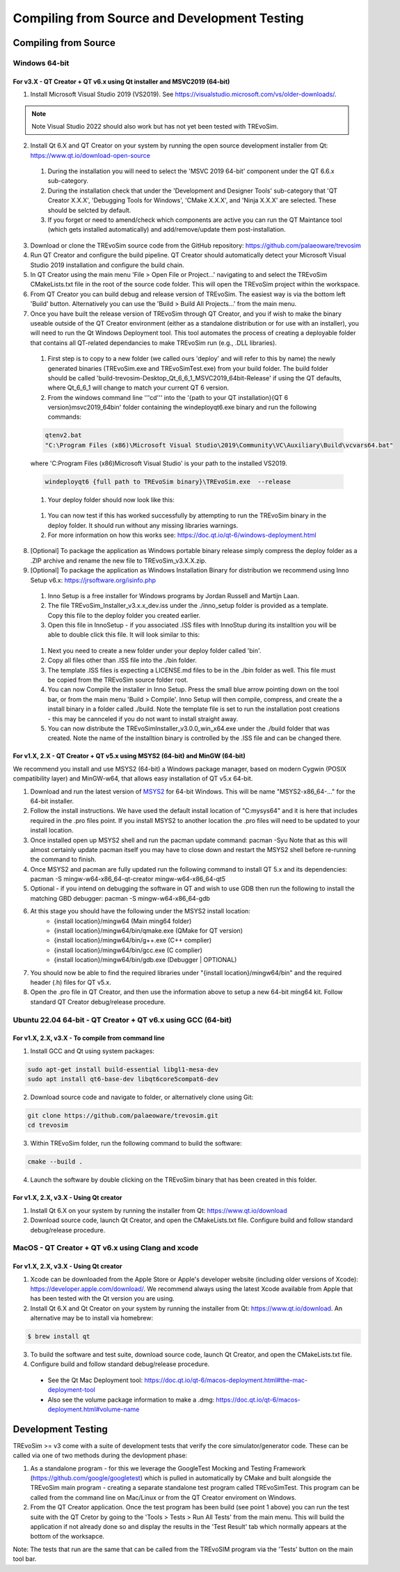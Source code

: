 .. _buildingfromsource:

Compiling from Source and Development Testing
=============================================

Compiling from Source
---------------------

Windows 64-bit
^^^^^^^^^^^^^^

For v3.X - QT Creator + QT v6.x using Qt installer and MSVC2019 (64-bit)
""""""""""""""""""""""""""""""""""""""""""""""""""""""""""""""""""""""""

1. Install Microsoft Visual Studio 2019 (VS2019). See https://visualstudio.microsoft.com/vs/older-downloads/. 

.. note::
  Note Visual Studio 2022 should also work but has not yet been tested with TREvoSim.

2. Install Qt 6.X and QT Creator on your system by running the open source development installer from Qt: https://www.qt.io/download-open-source

  #. During the installation you will need to select the 'MSVC 2019 64-bit' component under the QT 6.6.x sub-category.
	
  #. During the installation check that under the 'Development and Designer Tools' sub-category that 'QT Creator X.X.X', 'Debugging Tools for Windows', 'CMake X.X.X', and 'Ninja X.X.X' are selected. These should be selcted by default.
  
  #. If you forget or need to amend/check which components are active you can run the QT Maintance tool (which gets installed automatically) and add/remove/update them post-installation.
	
3. Download or clone the TREvoSim source code from the GitHub repository: https://github.com/palaeoware/trevosim

4. Run QT Creator and configure the build pipeline. QT Creator should automatically detect your Microsoft Visual Studio 2019 installation and configure the build chain.

5. In QT Creator using the main menu 'File > Open File or Project...' navigating to and select the TREvoSim CMakeLists.txt file in the root of the source code folder. This will open the TREvoSim project within the workspace. 
 
6. From QT Creator you can build debug and release version of TREvoSim. The easiest way is via the bottom left 'Build' button. Alternatively you can use the 'Build > Build All Projects...' from the main menu.

7. Once you have built the release version of TREvoSim through QT Creator, and you if wish to make the binary useable outside of the QT Creator environment (either as a standalone distribution or for use with an installer), you will need to run the Qt Windows Deployment tool. This tool automates the process of creating a deployable folder that contains all QT-related dependancies to make TREvoSim run (e.g., .DLL libraries).

  #. First step is to copy to a new folder (we called ours 'deploy' and will refer to this by name) the newly generated binaries (TREvoSim.exe and TREvoSimTest.exe) from your build folder. The build folder should be called 'build-trevosim-Desktop_Qt_6_6_1_MSVC2019_64bit-Release' if using the QT defaults, where Qt_6_6_1 will change to match your current QT 6 version.
  
  #. From the windows command line '''cd''' into the '{path to your QT installation}\{QT 6 version}\msvc2019_64\bin\' folder containing the windeployqt6.exe binary and run the following commands:
	
  .. code-block:: console
	
	qtenv2.bat
	"C:\Program Files (x86)\Microsoft Visual Studio\2019\Community\VC\Auxiliary\Build\vcvars64.bat"
	

  where 'C:\Program Files (x86)\Microsoft Visual Studio' is your path to the installed VS2019.
	
  .. code-block:: console
	
	windeployqt6 {full path to TREvoSim binary}\TREvoSim.exe  --release
	

  #. Your deploy folder should now look like this:
	
  .. figure:: _static/post_windeploy.png
	
  #. You can now test if this has worked successfully by attempting to run the TREvoSim binary in the deploy folder. It should run without any missing libraries warnings.
  
  #. For more information on how this works see: https://doc.qt.io/qt-6/windows-deployment.html
  
8. [Optional] To package the application as Windows portable binary release simply compress the deploy folder as a .ZIP archive and rename the new file to TREvoSim_v3.X.X.zip.

9. [Optional] To package the application as Windows Installation Binary for distribution we recommend using Inno Setup v6.x: https://jrsoftware.org/isinfo.php

  #. Inno Setup is a free installer for Windows programs by Jordan Russell and Martijn Laan.
  
  #. The file TREvoSim_Installer_v3.x.x_dev.iss under the ./inno_setup folder is provided as a template. Copy this file to the deploy folder you created earlier.
  
  #. Open this file in InnoSetup - if you associated .ISS files with InnoStup during its installtion you will be able to double click this file. It will look similar to this:
  
  .. figure:: _static/innosetup.png
  
  #. Next you need to create a new folder under your deploy folder called 'bin'.
  
  #. Copy all files other than .ISS file into the ./bin folder.
  
  #. The template .ISS files is expecting a LICENSE.md files to be in the ./bin folder as well. This file must be copied from the TREvoSim source folder root.
  
  #. You can now Compile the installer in Inno Setup. Press the small blue arrow pointing down on the tool bar, or from the main menu 'Build > Compile'. Inno Setup will then compile, compress, and create the a install binary in a folder called ./build. Note the template file is set to run the installation post creations - this may be cannceled if you do not want to install straight away.
  
  #. You can now distribute the TREvoSimInstaller_v3.0.0_win_x64.exe under the ./build folder that was created. Note the name of the installtion binary is controlled by the .ISS file and can be changed there.


For v1.X, 2.X - QT Creator + QT v5.x using MSYS2 (64-bit) and MinGW (64-bit)
""""""""""""""""""""""""""""""""""""""""""""""""""""""""""""""""""""""""""""

We recommend you install and use MSYS2 (64-bit) a Windows package manager, based on modern Cygwin (POSIX compatibility layer) and MinGW-w64, that allows easy installation of QT v5.x 64-bit.

#. Download and run the latest version of `MSYS2 <https://www.msys2.org/>`_ for 64-bit Windows. This will be name "MSYS2-x86_64-..." for the 64-bit installer.
#. Follow the install instructions. We have used the default install location of "C:\mysys64\" and it is here that includes required in the .pro files point. If you install MSYS2 to another location the .pro files will need to be updated to your install location.
#. Once installed open up MSYS2 shell and run the pacman update command: pacman -Syu Note that as this will almost certainly update pacman itself you may have to close down and restart the MSYS2 shell before re-running the command to finish.
#. Once MSYS2 and pacman are fully updated run the following command to install QT 5.x and its dependencies: pacman -S mingw-w64-x86_64-qt-creator mingw-w64-x86_64-qt5
#. Optional - if you intend on debugging the software in QT and wish to use GDB then run the following to install the matching GBD debugger: pacman -S mingw-w64-x86_64-gdb
#. At this stage you should have the following under the MSYS2 install location:
    * {install location}/mingw64 (Main ming64 folder)
    * {install location}/mingw64/bin/qmake.exe (QMake for QT version)
    * {install location}/mingw64/bin/g++.exe (C++ complier)
    * {install location}/mingw64/bin/gcc.exe (C complier)
    * {install location}/mingw64/bin/gdb.exe (Debugger | OPTIONAL)
#. You should now be able to find the required libraries under "{install location}/mingw64/bin" and the required header (.h) files for QT v5.x.
#. Open the .pro file in QT Creator, and then use the information above to setup a new 64-bit ming64 kit. Follow standard QT Creator debug/release procedure.


Ubuntu 22.04 64-bit - QT Creator + QT v6.x using GCC (64-bit)
^^^^^^^^^^^^^^^^^^^^^^^^^^^^^^^^^^^^^^^^^^^^^^^^^^^^^^^^^^^^^

For v1.X, 2.X, v3.X - To compile from command line
""""""""""""""""""""""""""""""""""""""""""""""""""

1. Install GCC and Qt using system packages:

.. code-block:: console

  sudo apt-get install build-essential libgl1-mesa-dev
  sudo apt install qt6-base-dev libqt6core5compat6-dev


2. Download source code and navigate to folder, or alternatively clone using Git:

.. code-block:: console

  git clone https://github.com/palaeoware/trevosim.git
  cd trevosim

3. Within TREvoSim folder, run the following command to build the software:

.. code-block:: console

 cmake --build .

4. Launch the software by double clicking on the TREvoSim binary that has been created in this folder.

For v1.X, 2.X, v3.X - Using Qt creator
""""""""""""""""""""""""""""""""""""""

1. Install Qt 6.X on your system by running the installer from Qt: https://www.qt.io/download
2. Download source code, launch Qt Creator, and open the CMakeLists.txt file. Configure build and follow standard debug/release procedure.

MacOS - QT Creator + QT v6.x using Clang and xcode
^^^^^^^^^^^^^^^^^^^^^^^^^^^^^^^^^^^^^^^^^^^^^^^^^^

For v1.X, 2.X, v3.X - Using Qt creator
""""""""""""""""""""""""""""""""""""""

1. Xcode can be downloaded from the Apple Store or Apple's developer website (including older versions of Xcode): https://developer.apple.com/download/. We recommend always using the latest Xcode available from Apple that has been tested with the Qt version you are using.
2. Install Qt 6.X and Qt Creator on your system by running the installer from Qt: https://www.qt.io/download. An alternative may be to install via homebrew: 

.. code-block:: console

  $ brew install qt

3. To build the software and test suite, download source code, launch Qt Creator, and open the CMakeLists.txt file.
4. Configure build and follow standard debug/release procedure.
   
  - See the Qt Mac Deployment tool: https://doc.qt.io/qt-6/macos-deployment.html#the-mac-deployment-tool 
  - Also see the volume package information to make a .dmg: https://doc.qt.io/qt-6/macos-deployment.html#volume-name 

Development Testing
-------------------

TREvoSim >= v3 come with a suite of development tests that verify the core simulator/generator code. These can be called via one of two methods during the devlopment phase:

1. As a standalone program - for this we leverage the GoogleTest Mocking and Testing Framework (https://github.com/google/googletest) which is pulled in automatically by CMake and built alongside the TREvoSim main program - creating a separate standalone test program called TREvoSimTest. This program can be called from the command line on Mac/Linux or from the QT Creator enviroment on Windows.
2. From the QT Creator application. Once the test program has been build (see point 1 above) you can run the test suite with the QT Cretor by going to the 'Tools > Tests > Run All Tests' from the main menu. This will build the application if not already done so and display the results in the 'Test Result' tab which normally appears at the bottom of the worksapce.

Note: The tests that run are the same that can be called from the TREvoSIM program via the 'Tests' button on the main tool bar.